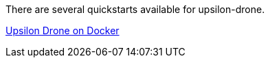 There are several quickstarts available for upsilon-drone.

link:quickstart-drone-docker.md[Upsilon Drone on Docker]
